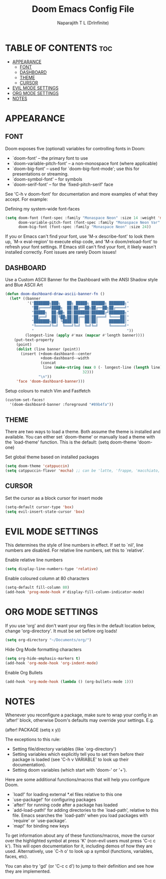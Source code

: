 #+title: Doom Emacs Config File
#+author: Naparajith T L (DrInfinite)
#+description: DrInfinite's Personal Doom Emacs Config
#+property: header-args :tangle config.el
#+options: toc:2

* TABLE OF CONTENTS :toc:
- [[#appearance][APPEARANCE]]
  - [[#font][FONT]]
  - [[#dashboard][DASHBOARD]]
  - [[#theme][THEME]]
  - [[#cursor][CURSOR]]
- [[#evil-mode-settings][EVIL MODE SETTINGS]]
- [[#org-mode-settings][ORG MODE SETTINGS]]
- [[#notes][NOTES]]

* APPEARANCE
** FONT
Doom exposes five (optional) variables for controlling fonts in Doom:

- `doom-font' -- the primary font to use
- `doom-variable-pitch-font' -- a non-monospace font (where applicable)
- `doom-big-font' -- used for `doom-big-font-mode'; use this for
  presentations or streaming.
- `doom-symbol-font' -- for symbols
- `doom-serif-font' -- for the `fixed-pitch-serif' face

See 'C-h v doom-font' for documentation and more examples of what they
accept. For example:

Defining my system-wide font-faces

#+begin_src emacs-lisp
(setq doom-font (font-spec :family "Monaspace Neon" :size 14 :weight 'medium)
      doom-variable-pitch-font (font-spec :family "Monaspace Neon Var" :size 14)
      doom-big-font (font-spec :family "Monaspace Neon" :size 24))
#+end_src

If you or Emacs can't find your font, use 'M-x describe-font' to look them
up, `M-x eval-region' to execute elisp code, and 'M-x doom/reload-font' to
refresh your font settings. If Emacs still can't find your font, it likely
wasn't installed correctly. Font issues are rarely Doom issues!

** DASHBOARD
Use a Custom ASCII Banner for the Dashboard with the ANSI Shadow style and Blue ASCII Art

#+begin_src emacs-lisp
(defun doom-dashboard-draw-ascii-banner-fn ()
  (let* ((banner
          '("███████╗███╗   ██╗ █████╗ ██████╗ ███████╗"
            "██╔════╝████╗  ██║██╔══██╗██╔══██╗██╔════╝"
            "█████╗  ██╔██╗ ██║███████║██████╔╝███████╗"
            "██╔══╝  ██║╚██╗██║██╔══██║██╔═══╝ ╚════██║"
            "███████╗██║ ╚████║██║  ██║██║     ███████║"
            "╚══════╝╚═╝  ╚═══╝╚═╝  ╚═╝╚═╝     ╚══════╝"
            "                                          "))
         (longest-line (apply #'max (mapcar #'length banner))))
    (put-text-property
     (point)
     (dolist (line banner (point))
       (insert (+doom-dashboard--center
                +doom-dashboard--width
                (concat
                 line (make-string (max 0 (- longest-line (length line)))
                                   32)))
               "\n"))
     'face 'doom-dashboard-banner)))
#+end_src

Setup colours to match Vim and Fastfetch

#+begin_src emacs-lisp
(custom-set-faces!
  '(doom-dashboard-banner :foreground "#89b4fa"))
#+end_src

** THEME
There are two ways to load a theme. Both assume the theme is installed and
available. You can either set `doom-theme' or manually load a theme with the
`load-theme' function. This is the default:
(setq doom-theme 'doom-one)

Set global theme based on installed packages

#+begin_src emacs-lisp
(setq doom-theme 'catppuccin)
(setq catppuccin-flavor 'mocha) ;; can be 'latte, 'frappe, 'macchiato, or 'mocha
#+end_src

** CURSOR
Set the cursor as a block cursor for insert mode
#+begin_src emacs-lisp
(setq-default cursor-type 'box)
(setq evil-insert-state-cursor 'box)
#+end_src

* EVIL MODE SETTINGS
This determines the style of line numbers in effect. If set to `nil', line
numbers are disabled. For relative line numbers, set this to `relative'.

Enable relative line numbers

#+begin_src emacs-lisp
(setq display-line-numbers-type 'relative)
#+end_src

Enable coloured column at 80 characters

#+begin_src emacs-lisp
(setq-default fill-column 80)
(add-hook 'prog-mode-hook #'display-fill-column-indicator-mode)
#+end_src

* ORG MODE SETTINGS
If you use 'org' and don't want your org files in the default location below,
change 'org-directory'. It must be set before org loads!

#+begin_src emacs-lisp
(setq org-directory "~/Documents/org/")
#+end_src

Hide Org Mode formatting characters

#+begin_src emacs-lisp
(setq org-hide-emphasis-markers t)
(add-hook 'org-mode-hook 'org-indent-mode)
#+end_src

Enable Org Bullets

#+begin_src emacs-lisp
(add-hook 'org-mode-hook (lambda () (org-bullets-mode 1)))
#+end_src

* NOTES
Whenever you reconfigure a package, make sure to wrap your config in an
`after!' block, otherwise Doom's defaults may override your settings. E.g.

  (after! PACKAGE
    (setq x y))

The exceptions to this rule:

  - Setting file/directory variables (like `org-directory')
  - Setting variables which explicitly tell you to set them before their
    package is loaded (see 'C-h v VARIABLE' to look up their documentation).
  - Setting doom variables (which start with 'doom-' or '+').

Here are some additional functions/macros that will help you configure Doom.

- `load!' for loading external *.el files relative to this one
- `use-package!' for configuring packages
- `after!' for running code after a package has loaded
- `add-load-path!' for adding directories to the `load-path', relative to
  this file. Emacs searches the `load-path' when you load packages with
  `require' or `use-package'.
- `map!' for binding new keys

To get information about any of these functions/macros, move the cursor over
the highlighted symbol at press 'K' (non-evil users must press 'C-c c k').
This will open documentation for it, including demos of how they are used.
Alternatively, use `C-h o' to look up a symbol (functions, variables, faces,
etc).

You can also try 'gd' (or 'C-c c d') to jump to their definition and see how
they are implemented.
